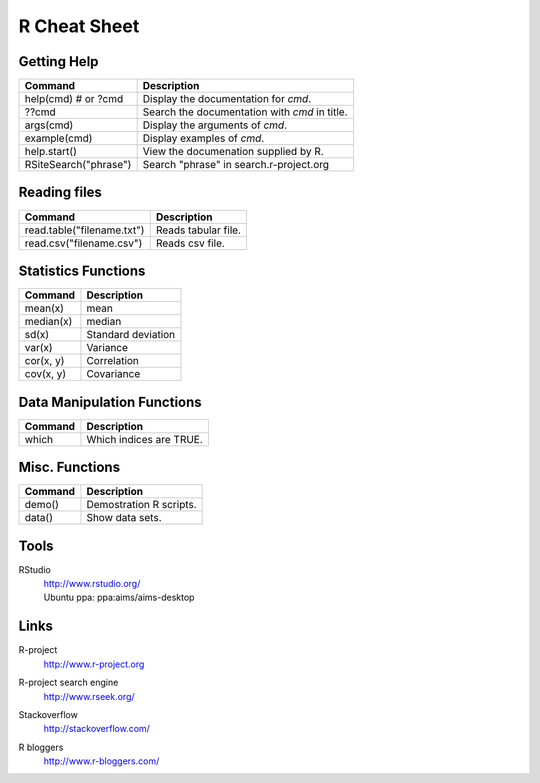 ===============================================================================
R Cheat Sheet
===============================================================================

Getting Help
===============================================================================

======================= =======================================================
Command			Description
======================= =======================================================
help(cmd) # or ?cmd	Display the documentation for *cmd*.
??cmd			Search the documentation with *cmd* in title.
args(cmd)		Display the arguments of *cmd*.
example(cmd)		Display examples of *cmd*.
help.start()		View the documenation supplied by R.
RSiteSearch("phrase")	Search "phrase" in search.r-project.org
======================= =======================================================

Reading files
===============================================================================

=============================== ===============================================
Command				Description
=============================== ===============================================
read.table("filename.txt")	Reads tabular file.
read.csv("filename.csv")	Reads csv file.
=============================== ===============================================

Statistics Functions
===============================================================================

=============== ===============================================================
Command		Description
=============== ===============================================================
mean(x)		mean
median(x)	median
sd(x)		Standard deviation
var(x)		Variance
cor(x, y)	Correlation
cov(x, y)	Covariance
=============== ===============================================================

Data Manipulation Functions
===============================================================================

=============== ===============================================================
Command		Description
=============== ===============================================================
which		Which indices are TRUE.
=============== ===============================================================

Misc. Functions
===============================================================================

=============== ===============================================================
Command		Description
=============== ===============================================================
demo()		Demostration R scripts.
data()		Show data sets.
=============== ===============================================================

Tools
===============================================================================
RStudio
  | http://www.rstudio.org/
  | Ubuntu ppa: ppa:aims/aims-desktop


Links
===============================================================================

R-project
  | http://www.r-project.org

R-project search engine
  | http://www.rseek.org/

Stackoverflow
  | http://stackoverflow.com/

R bloggers
  | http://www.r-bloggers.com/

.. vim:ft=rst:tw=79:noet:
